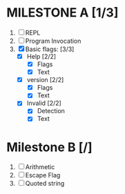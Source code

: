 * MILESTONE A [1/3]
  1. [ ] REPL
  2. [ ] Program Invocation
  3. [X] Basic flags: [3/3]
     - [X] Help [2/2]
       - [X] Flags
       - [X] Text
     - [X] version [2/2]
       - [X] Flags
       - [X] Text
     - [X] Invalid [2/2]
       - [X] Detection
       - [X] Text

* Milestone B [/]
  1. [ ] Arithmetic
  2. [ ] Escape Flag
  3. [ ] Quoted string
